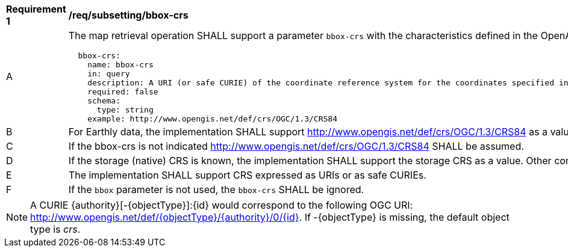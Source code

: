 [[req_subsetting_bbox_crs]]
[width="90%",cols="2,6a"]
|===
^|*Requirement {counter:req-id}* |*/req/subsetting/bbox-crs*
^|A |The map retrieval operation SHALL support a parameter `bbox-crs` with the characteristics defined in the OpenAPI Specification 3.0 fragment
[source,YAML]
----
  bbox-crs:
    name: bbox-crs
    in: query
    description: A URI (or safe CURIE) of the coordinate reference system for the coordinates specified in the `bbox` parameter. The valid values are [OGC:CRS84], the native (storage) CRS (if different), or the output `crs` (if specified).
    required: false
    schema:
      type: string
    example: http://www.opengis.net/def/crs/OGC/1.3/CRS84
----
^|B |For Earthly data, the implementation SHALL support http://www.opengis.net/def/crs/OGC/1.3/CRS84 as a value.
^|C |If the bbox-crs is not indicated http://www.opengis.net/def/crs/OGC/1.3/CRS84 SHALL be assumed.
^|D |If the storage (native) CRS is known, the implementation SHALL support the storage CRS as a value. Other conformance classes may allow additional values (see crs parameter definition).
^|E |The implementation SHALL support CRS expressed as URIs or as safe CURIEs.
^|F |If the `bbox` parameter is not used, the `bbox-crs` SHALL be ignored.
|===

NOTE: A CURIE {authority}[-{objectType}]:{id} would correspond to the following OGC URI: http://www.opengis.net/def/{objectType}/{authority}/0/{id}. If -{objectType} is missing, the default object type is _crs_.
